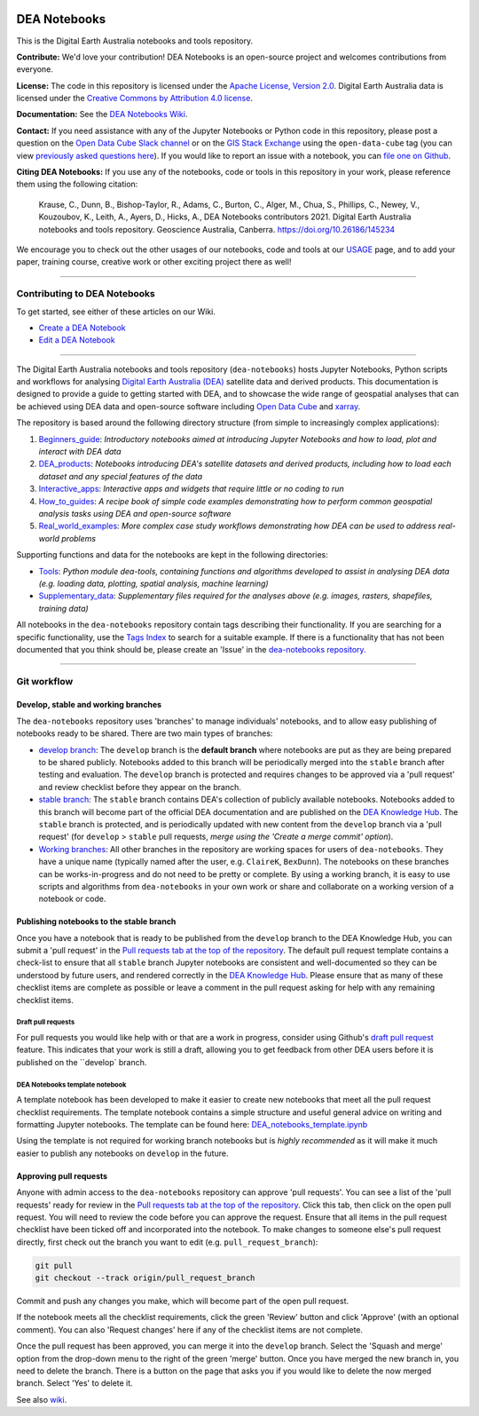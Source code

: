 .. Notebook Gallery Instructions:

.. image:: Supplementary_data/dea_logo_wide.jpg
  :width: 900
  :alt: Digital Earth Australia logo

DEA Notebooks
#############

This is the Digital Earth Australia notebooks and tools repository.

.. image:: https://img.shields.io/badge/DOI-10.26186/145234-0e7fbf.svg
  :target: https://doi.org/10.26186/145234
  :alt: DOI
.. image:: https://img.shields.io/badge/License-Apache%202.0-blue.svg
  :target: https://opensource.org/licenses/Apache-2.0
  :alt: Apache license
.. image:: https://img.shields.io/pypi/v/dea-tools
  :target: https://pypi.org/project/dea-tools/
  :alt: PyPI
.. image:: https://github.com/GeoscienceAustralia/dea-notebooks/actions/workflows/test_notebooks.yml/badge.svg?branch=develop
  :target: https://github.com/GeoscienceAustralia/dea-notebooks/actions/workflows/test_notebooks.yml
  :alt: Notebook testing

**Contribute:** We'd love your contribution! DEA Notebooks is an open-source project and welcomes contributions from everyone.

**License:** The code in this repository is licensed under the `Apache License, Version 2.0 <https://www.apache.org/licenses/LICENSE-2.0>`_. Digital Earth Australia data is licensed under the `Creative Commons by Attribution 4.0 license <https://creativecommons.org/licenses/by/4.0/>`_.

**Documentation:** See the `DEA Notebooks Wiki </GeoscienceAustralia/dea-notebooks/wiki>`_.

**Contact:** If you need assistance with any of the Jupyter Notebooks or Python code in this repository, please post a question on the `Open Data Cube Slack channel <http://slack.opendatacube.org/>`_ or on the `GIS Stack Exchange <https://gis.stackexchange.com/questions/ask?tags=open-data-cube>`_ using the ``open-data-cube`` tag (you can view `previously asked questions here <https://gis.stackexchange.com/questions/tagged/open-data-cube>`_). If you would like to report an issue with a notebook, you can `file one on Github <https://github.com/GeoscienceAustralia/dea-notebooks>`_.

**Citing DEA Notebooks:** If you use any of the notebooks, code or tools in this repository in your work, please reference them using the following citation:

    Krause, C., Dunn, B., Bishop-Taylor, R., Adams, C., Burton, C., Alger, M., Chua, S., Phillips, C., Newey, V., Kouzoubov, K., Leith, A., Ayers, D., Hicks, A., DEA Notebooks contributors 2021. Digital Earth Australia notebooks and tools repository. Geoscience Australia, Canberra. https://doi.org/10.26186/145234
    
We encourage you to check out the other usages of our notebooks, code and tools at our `USAGE <https://github.com/GeoscienceAustralia/dea-notebooks/blob/stable/USAGE.rst>`_ page, and to add your paper, training course, creative work or other exciting project there as well!    

----------

Contributing to DEA Notebooks
=============================

To get started, see either of these articles on our Wiki.

* `Create a DEA Notebook </GeoscienceAustralia/dea-notebooks/wiki/Create-a-DEA-Notebook>`_
* `Edit a DEA Notebook </GeoscienceAustralia/dea-notebooks/wiki/Edit-a-DEA-Notebook>`_

----------

The Digital Earth Australia notebooks and tools repository (``dea-notebooks``) hosts Jupyter Notebooks, Python scripts and workflows for analysing `Digital Earth Australia (DEA) <https://www.ga.gov.au/dea>`_ satellite data and derived products. This documentation is designed to provide a guide to getting started with DEA, and to showcase the wide range of geospatial analyses that can be achieved using DEA data and open-source software including `Open Data Cube <https://www.opendatacube.org/>`_ and `xarray <http://xarray.pydata.org/en/stable/>`_.

The repository is based around the following directory structure (from simple to increasingly complex applications):

1. `Beginners_guide <https://github.com/GeoscienceAustralia/dea-notebooks/tree/stable/Beginners_guide>`_: *Introductory notebooks aimed at introducing Jupyter Notebooks and how to load, plot and interact with DEA data*

2. `DEA_products <https://github.com/GeoscienceAustralia/dea-notebooks/tree/stable/DEA_products>`_: *Notebooks introducing DEA's satellite datasets and derived products, including how to load each dataset and any special features of the data*

3. `Interactive_apps <https://github.com/GeoscienceAustralia/dea-notebooks/tree/stable/Interactive_apps>`_: *Interactive apps and widgets that require little or no coding to run*

4. `How_to_guides <https://github.com/GeoscienceAustralia/dea-notebooks/tree/stable/How_to_guides>`_: *A recipe book of simple code examples demonstrating how to perform common geospatial analysis tasks using DEA and open-source software*

5. `Real_world_examples <https://github.com/GeoscienceAustralia/dea-notebooks/tree/stable/Real_world_examples>`_: *More complex case study workflows demonstrating how DEA can be used to address real-world problems*

Supporting functions and data for the notebooks are kept in the following directories:

- `Tools <https://github.com/GeoscienceAustralia/dea-notebooks/tree/stable/Tools>`_: *Python module dea-tools, containing functions and algorithms developed to assist in analysing DEA data (e.g. loading data, plotting, spatial analysis, machine learning)* 

- `Supplementary_data <https://github.com/GeoscienceAustralia/dea-notebooks/tree/stable/Supplementary_data>`_: *Supplementary files required for the analyses above (e.g. images, rasters, shapefiles, training data)*

All notebooks in the ``dea-notebooks`` repository contain tags describing their functionality. If you are searching for a specific functionality, use the `Tags Index </genindex/>`_ to search for a suitable example. If there is a functionality that has not been documented that you think should be, please create an 'Issue' in the `dea-notebooks repository. <https://github.com/GeoscienceAustralia/dea-notebooks/issues>`_

----------

Git workflow
============

Develop, stable and working branches
------------------------------------

The ``dea-notebooks`` repository uses 'branches' to manage individuals' notebooks, and to allow easy publishing of notebooks ready to be shared. There are two main types of branches:

* `develop branch <https://github.com/GeoscienceAustralia/dea-notebooks/tree/develop>`_: The ``develop`` branch is the **default branch** where notebooks are put as they are being prepared to be shared publicly. Notebooks added to this branch will be periodically merged into the ``stable`` branch after testing and evaluation. The ``develop`` branch is protected and requires changes to be approved via a 'pull request' and review checklist before they appear on the branch.
* `stable branch <https://github.com/GeoscienceAustralia/dea-notebooks/tree/stable>`_: The ``stable`` branch contains DEA's collection of publicly available notebooks. Notebooks added to this branch will become part of the official DEA documentation and are published on the `DEA Knowledge Hub <https://docs.dea.ga.gov.au/>`_. The ``stable`` branch is protected, and is periodically updated with new content from the ``develop`` branch via a 'pull request' (for ``develop`` > ``stable`` pull requests, *merge using the 'Create a merge commit' option*).
* `Working branches <https://github.com/GeoscienceAustralia/dea-notebooks/branches>`_: All other branches in the repository are working spaces for users of ``dea-notebooks``. They have a unique name (typically named after the user, e.g. ``ClaireK``, ``BexDunn``). The notebooks on these branches can be works-in-progress and do not need to be pretty or complete. By using a working branch, it is easy to use scripts and algorithms from ``dea-notebooks`` in your own work or share and collaborate on a working version of a notebook or code.

 
Publishing notebooks to the stable branch
-----------------------------------------

Once you have a notebook that is ready to be published from the ``develop`` branch to the DEA Knowledge Hub, you can submit a 'pull request' in the `Pull requests tab at the top of the repository <https://github.com/GeoscienceAustralia/dea-notebooks/pulls>`_. The default pull request template contains a check-list to ensure that all ``stable`` branch Jupyter notebooks are consistent and well-documented so they can be understood by future users, and rendered correctly in the `DEA Knowledge Hub <https://docs.dea.ga.gov.au/>`_. Please ensure that as many of these checklist items are complete as possible or leave a comment in the pull request asking for help with any remaining checklist items.

Draft pull requests
^^^^^^^^^^^^^^^^^^^

For pull requests you would like help with or that are a work in progress, consider using Github's `draft pull request <https://github.blog/2019-02-14-introducing-draft-pull-requests/>`_ feature. This indicates that your work is still a draft, allowing you to get feedback from other DEA users before it is published on the ``develop` branch.

DEA Notebooks template notebook
^^^^^^^^^^^^^^^^^^^^^^^^^^^^^^^

A template notebook has been developed to make it easier to create new notebooks that meet all the pull request checklist requirements. The template notebook contains a simple structure and useful general advice on writing and formatting Jupyter notebooks. The template can be found here: `DEA_notebooks_template.ipynb <https://github.com/GeoscienceAustralia/dea-notebooks/blob/stable/DEA_notebooks_template.ipynb>`_

Using the template is not required for working branch notebooks but is *highly recommended* as it will make it much easier to publish any notebooks on ``develop`` in the future.

Approving pull requests
-----------------------

Anyone with admin access to the ``dea-notebooks`` repository can approve 'pull requests'. You can see a list of the 'pull requests' ready for review in the `Pull requests tab at the top of the repository <https://github.com/GeoscienceAustralia/dea-notebooks/pulls>`_. Click this tab, then click on the open pull request. You will need to review the code before you can approve the request. Ensure that all items in the pull request checklist have been ticked off and incorporated into the notebook. To make changes to someone else's pull request directly, first check out the branch you want to edit (e.g. ``pull_request_branch``):

.. code-block:: console

   git pull
   git checkout --track origin/pull_request_branch

Commit and push any changes you make, which will become part of the open pull request.

If the notebook meets all the checklist requirements, click the green 'Review' button and click 'Approve' (with an optional comment). You can also 'Request changes' here if any of the checklist items are not complete.

Once the pull request has been approved, you can merge it into the ``develop`` branch. Select the 'Squash and merge' option from the drop-down menu to the right of the green 'merge' button. Once you have merged the new branch in, you need to delete the branch. There is a button on the page that asks you if you would like to delete the now merged branch. Select 'Yes' to delete it.

See also `wiki <https://github.com/GeoscienceAustralia/dea-notebooks/wiki/Guide-to-using-DEA-Notebooks-with-git#reviewing-and-approving-a-pull-request>`_.

